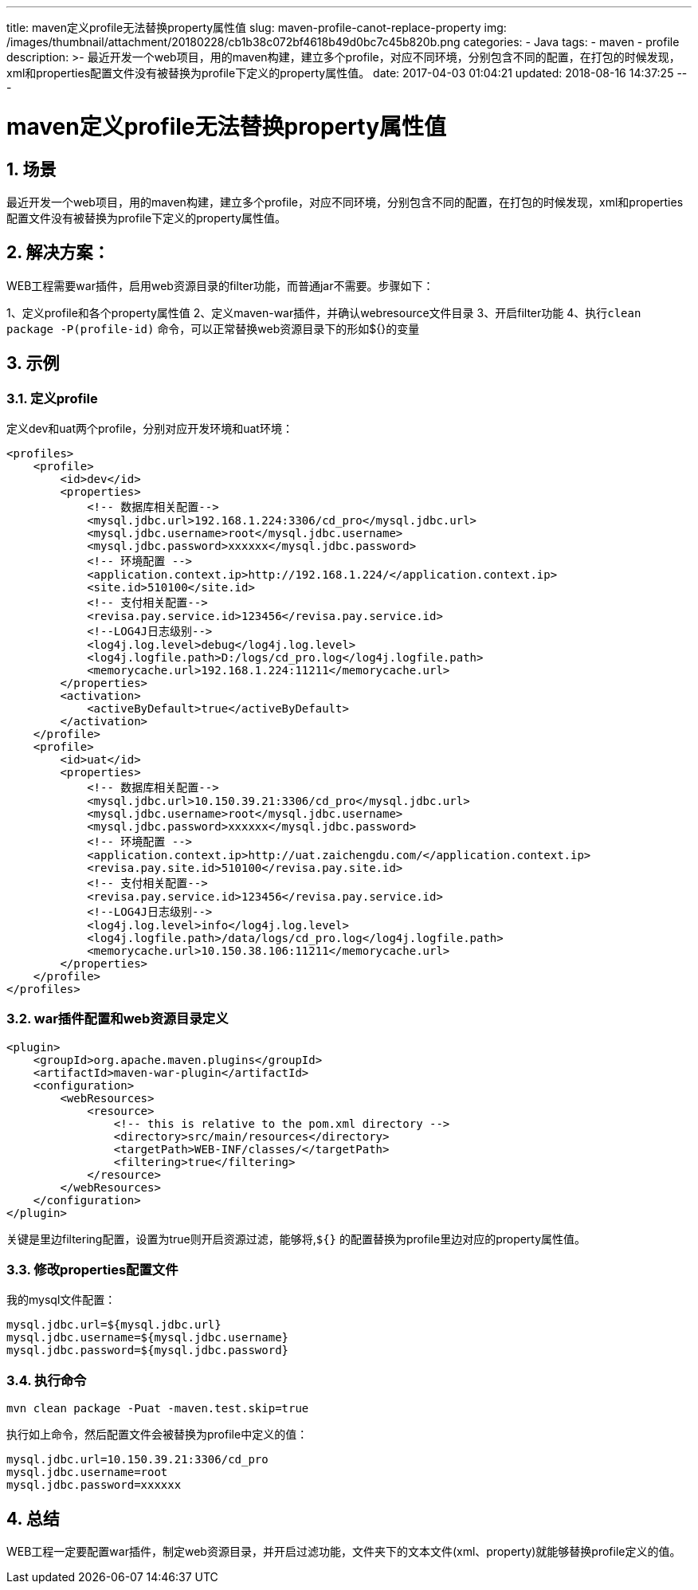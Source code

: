 ---
title: maven定义profile无法替换property属性值
slug: maven-profile-canot-replace-property
img: /images/thumbnail/attachment/20180228/cb1b38c072bf4618b49d0bc7c45b820b.png
categories:
  - Java
tags:
  - maven
  - profile
description: >-
  最近开发一个web项目，用的maven构建，建立多个profile，对应不同环境，分别包含不同的配置，在打包的时候发现，xml和properties配置文件没有被替换为profile下定义的property属性值。
date: 2017-04-03 01:04:21
updated: 2018-08-16 14:37:25
---

= maven定义profile无法替换property属性值
:author: belonk.com
:date: 2018-08-16
:doctype: article
:email: belonk@126.com
:encoding: UTF-8
:favicon: 
:generateToc: true
:icons: font
:imagesdir: images
:keywords: maven,profile,替换
:linkcss: true
:numbered: true
:stylesheet: 
:tabsize: 4
:tag: maven,profile
:toc: auto
:toc-title: 目录
:toclevels: 4
:website: https://belonk.com


== 场景

最近开发一个web项目，用的maven构建，建立多个profile，对应不同环境，分别包含不同的配置，在打包的时候发现，xml和properties配置文件没有被替换为profile下定义的property属性值。
 

== 解决方案：

WEB工程需要war插件，启用web资源目录的filter功能，而普通jar不需要。步骤如下：

1、定义profile和各个property属性值
2、定义maven-war插件，并确认webresource文件目录  
3、开启filter功能  
4、执行``clean package -P(profile-id)`` 命令，可以正常替换web资源目录下的形如${}的变量


== 示例

=== 定义profile

定义dev和uat两个profile，分别对应开发环境和uat环境：
 
[source,xml]
----
<profiles>
    <profile>
        <id>dev</id>
        <properties>
            <!-- 数据库相关配置-->
            <mysql.jdbc.url>192.168.1.224:3306/cd_pro</mysql.jdbc.url>
            <mysql.jdbc.username>root</mysql.jdbc.username>
            <mysql.jdbc.password>xxxxxx</mysql.jdbc.password>
            <!-- 环境配置 -->
            <application.context.ip>http://192.168.1.224/</application.context.ip>
            <site.id>510100</site.id>
            <!-- 支付相关配置-->
            <revisa.pay.service.id>123456</revisa.pay.service.id>
            <!--LOG4J日志级别-->
            <log4j.log.level>debug</log4j.log.level>
            <log4j.logfile.path>D:/logs/cd_pro.log</log4j.logfile.path>
            <memorycache.url>192.168.1.224:11211</memorycache.url>
        </properties>
        <activation>
            <activeByDefault>true</activeByDefault>
        </activation>
    </profile>
    <profile>
        <id>uat</id>
        <properties>
            <!-- 数据库相关配置-->
            <mysql.jdbc.url>10.150.39.21:3306/cd_pro</mysql.jdbc.url>
            <mysql.jdbc.username>root</mysql.jdbc.username>
            <mysql.jdbc.password>xxxxxx</mysql.jdbc.password>
            <!-- 环境配置 -->
            <application.context.ip>http://uat.zaichengdu.com/</application.context.ip>
            <revisa.pay.site.id>510100</revisa.pay.site.id>
            <!-- 支付相关配置-->
            <revisa.pay.service.id>123456</revisa.pay.service.id>
            <!--LOG4J日志级别-->
            <log4j.log.level>info</log4j.log.level>
            <log4j.logfile.path>/data/logs/cd_pro.log</log4j.logfile.path>
            <memorycache.url>10.150.38.106:11211</memorycache.url>
        </properties>
    </profile>
</profiles>
----
 

=== war插件配置和web资源目录定义
 
[source,xml]
----
<plugin>
    <groupId>org.apache.maven.plugins</groupId>
    <artifactId>maven-war-plugin</artifactId>
    <configuration>
        <webResources>
            <resource>
                <!-- this is relative to the pom.xml directory -->
                <directory>src/main/resources</directory>
                <targetPath>WEB-INF/classes/</targetPath>
                <filtering>true</filtering>
            </resource>
        </webResources>
    </configuration>
</plugin>
----

关键是里边filtering配置，设置为true则开启资源过滤，能够将,`${}` 的配置替换为profile里边对应的property属性值。


=== 修改properties配置文件
 

我的mysql文件配置：
 
[source,java]
----
mysql.jdbc.url=${mysql.jdbc.url}
mysql.jdbc.username=${mysql.jdbc.username}
mysql.jdbc.password=${mysql.jdbc.password}
----
 

=== 执行命令

----
mvn clean package -Puat -maven.test.skip=true
----
 

执行如上命令，然后配置文件会被替换为profile中定义的值：
 
[source,java]
----
mysql.jdbc.url=10.150.39.21:3306/cd_pro
mysql.jdbc.username=root
mysql.jdbc.password=xxxxxx
----
 

== 总结

WEB工程一定要配置war插件，制定web资源目录，并开启过滤功能，文件夹下的文本文件(xml、property)就能够替换profile定义的值。